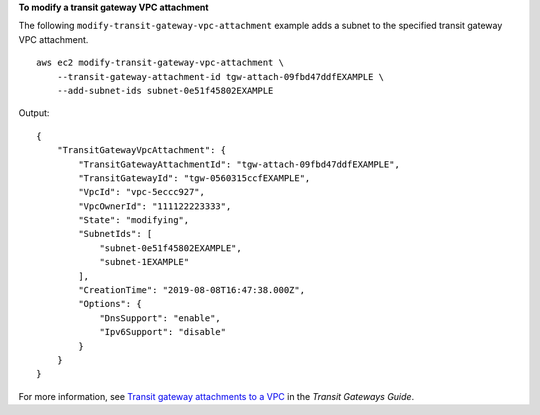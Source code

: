 **To modify a transit gateway VPC attachment**

The following ``modify-transit-gateway-vpc-attachment`` example adds a subnet to the specified transit gateway VPC attachment. ::

    aws ec2 modify-transit-gateway-vpc-attachment \
        --transit-gateway-attachment-id tgw-attach-09fbd47ddfEXAMPLE \
        --add-subnet-ids subnet-0e51f45802EXAMPLE

Output::

    {
        "TransitGatewayVpcAttachment": {
            "TransitGatewayAttachmentId": "tgw-attach-09fbd47ddfEXAMPLE",
            "TransitGatewayId": "tgw-0560315ccfEXAMPLE",
            "VpcId": "vpc-5eccc927",
            "VpcOwnerId": "111122223333",
            "State": "modifying",
            "SubnetIds": [
                "subnet-0e51f45802EXAMPLE",
                "subnet-1EXAMPLE"
            ],
            "CreationTime": "2019-08-08T16:47:38.000Z",
            "Options": {
                "DnsSupport": "enable",
                "Ipv6Support": "disable"
            }
        }
    } 

For more information, see `Transit gateway attachments to a VPC <https://docs.aws.amazon.com/vpc/latest/tgw/tgw-vpc-attachments.html>`__ in the *Transit Gateways Guide*.